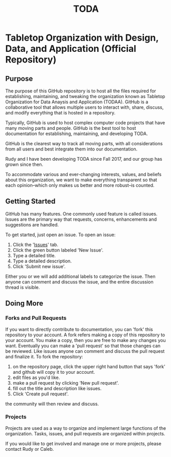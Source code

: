 #+TITLE: TODA
* Tabletop Organization with Design, Data, and Application (Official Repository)
** Purpose 

The purpose of this GitHub repository is to host all the files required for establishing, maintaining, and tweaking the organization known as
Tabletop Organization for Data Anaysis and Application (TODAA). 
GitHub is a collaborative tool that allows multiple users to interact with, share, discuss, and modify everything that is hosted in a repository.
  
Typically, GitHub is used to host complex computer code projects that have many moving parts and people. 
GitHub is the best tool to host documentation for establishing, maintaining, and developing TODA.

GitHub is the clearest way to track all moving parts, with all considerations from all users and best integrate them into our documentation.

Rudy and I have been developing TODA since Fall 2017, and our group has grown since then.

To accommodate various and ever-changing interests, values, and beliefs about this organization, we want to make everything transparent so that each opinion--which only makes us better and more robust--is counted.

** Getting Started

GitHub has many features.
One commonly used feature is called issues.
Issues are the primary way that requests, concerns, enhancements and suggestions are handled.

To get started, just open an issue.  To open an issue:

1. Click the '[[https://github.com/calebjpicker/TODA/issues][Issues]]' tab.  
2. Click the green button labeled 'New Issue'.
3. Type a detailed title.
4. Type a detailed description.
5. Click 'Submit new issue'.

Either you or we will add additional labels to categorize the issue.
Then anyone can comment and discuss the issue, and the entire discussion thread is visible.

** Doing More
*** Forks and Pull Requests
If you want to directly contribute to documentation, you can 'fork' this repository to your account.
A fork refers making a copy of this repository to your account.
You make a copy, then you are free to make any changes you want.
Eventually you can make a 'pull request' so that those changes can be reviewed.
Like issues anyone can comment and discuss the pull request and finalize it.
To fork the repository:

1. on the repository page, click the upper right hand button that says 'fork' and github will copy it to your account.
2. edit files as you'd like.
3. make a pull request by clicking 'New pull request'.
4. fill out the title and description like issues.
5. Click 'Create pull request'.

the community will then review and discuss.

*** Projects
Projects are used as a way to organize and implement large functions of the organization. Tasks, issues, and pull requests are organized within projects.

If you would like to get involved and manage one or more projects, please contact Rudy or Caleb.
